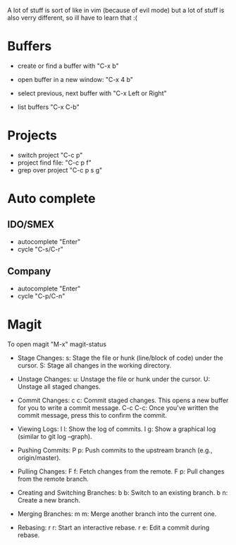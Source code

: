 A lot of stuff is sort of like in vim (because of evil mode) but a lot of stuff is also verry different, so ill have to learn that :(
* Buffers
- create or find a buffer with "C-x b"
- open buffer in a new window: "C-x 4 b"
- select previous, next buffer with "C-x Left or Right"

- list buffers "C-x C-b"

* Projects
- switch project "C-c p"
- project find file: "C-c p f"
- grep over project "C-c p s g"

* Auto complete
** IDO/SMEX
- autocomplete "Enter"
- cycle "C-s/C-r"

** Company
- autocomplete "Enter"
- cycle "C-p/C-n"

* Magit
To open magit "M-x" magit-status
- Stage Changes:
    s: Stage the file or hunk (line/block of code) under the cursor.
    S: Stage all changes in the working directory.

- Unstage Changes:
    u: Unstage the file or hunk under the cursor.
    U: Unstage all staged changes.

- Commit Changes:
    c c: Commit staged changes. This opens a new buffer for you to write a commit message.
    C-c C-c: Once you've written the commit message, press this to confirm the commit.

- Viewing Logs:
    l l: Show the log of commits.
    l g: Show a graphical log (similar to git log --graph).

- Pushing Commits:
    P p: Push commits to the upstream branch (e.g., origin/master).

- Pulling Changes:
    F f: Fetch changes from the remote.
    F p: Pull changes from the remote branch.

- Creating and Switching Branches:
    b b: Switch to an existing branch.
    b n: Create a new branch.

- Merging Branches:
    m m: Merge another branch into the current one.

- Rebasing:
    r r: Start an interactive rebase.
    r e: Edit a commit during rebase.

